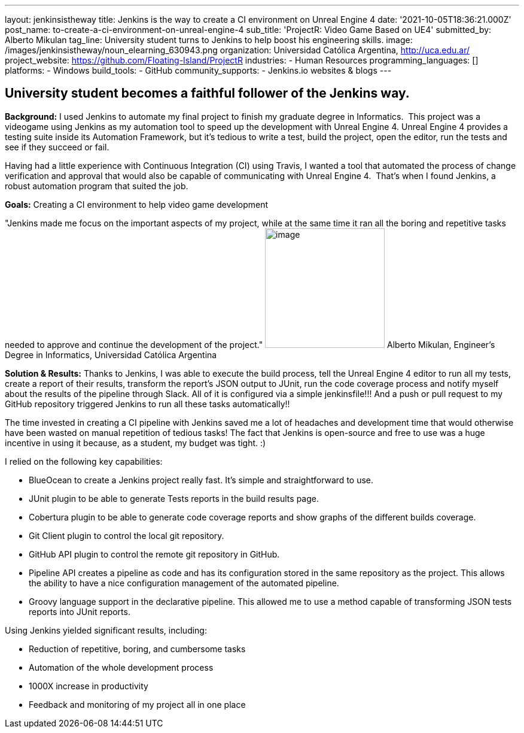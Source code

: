 ---
layout: jenkinsistheway
title: Jenkins is the way to create a CI environment on Unreal Engine 4
date: '2021-10-05T18:36:21.000Z'
post_name: to-create-a-ci-environment-on-unreal-engine-4
sub_title: 'ProjectR: Video Game Based on UE4'
submitted_by: Alberto Mikulan
tag_line: University student turns to Jenkins to help boost his engineering skills.
image: /images/jenkinsistheway/noun_elearning_630943.png
organization: Universidad Católica Argentina, http://uca.edu.ar/
project_website: https://github.com/Floating-Island/ProjectR
industries:
  - Human Resources
programming_languages: []
platforms:
  - Windows
build_tools:
  - GitHub
community_supports:
  - Jenkins.io websites & blogs
---





== University student becomes a faithful follower of the Jenkins way.

*Background:* I used Jenkins to automate my final project to finish my graduate degree in Informatics.  This project was a videogame using Jenkins as my automation tool to speed up the development with Unreal Engine 4. Unreal Engine 4 provides a testing suite inside its Automation Framework, but it's tedious to write a test, build the project, open the editor, run the tests and see if they succeed or fail.

Having had a little experience with Continuous Integration (CI) using Travis, I wanted a tool that automated the process of change verification and approval that would also be capable of communicating with Unreal Engine 4.  That's when I found Jenkins, a robust automation program that suited the job.

*Goals:* Creating a CI environment to help video game development

"Jenkins made me focus on the important aspects of my project, while at the same time it ran all the boring and repetitive tasks needed to approve and continue the development of the project." image:/images/jenkinsistheway/alberto.jpeg[image,width=200,height=200] Alberto Mikulan, Engineer's Degree in Informatics, Universidad Católica Argentina

*Solution & Results:* Thanks to Jenkins, I was able to execute the build process, tell the Unreal Engine 4 editor to run all my tests, create a report of their results, transform the report's JSON output to JUnit, run the code coverage process and notify myself about the results of the pipeline through Slack. All of it is configured via a simple jenkinsfile!!! And a push or pull request to my GitHub repository triggered Jenkins to run all these tasks automatically!!

The time invested in creating a CI pipeline with Jenkins saved me a lot of headaches and development time that would otherwise have been wasted on manual repetition of tedious tasks! The fact that Jenkins is open-source and free to use was a huge incentive in using it because, as a student, my budget was tight. :)

I relied on the following key capabilities:

* BlueOcean to create a Jenkins project really fast. It's simple and straightforward to use.
* JUnit plugin to be able to generate Tests reports in the build results page.
* Cobertura plugin to be able to generate code coverage reports and show graphs of the different builds coverage.
* Git Client plugin to control the local git repository.
* GitHub API plugin to control the remote git repository in GitHub.
* Pipeline API creates a pipeline as code and has its configuration stored in the same repository as the project. This allows the ability to have a nice configuration management of the automated pipeline.
* Groovy language support in the declarative pipeline. This allowed me to use a method capable of transforming JSON tests reports into JUnit reports.

Using Jenkins yielded significant results, including:

* Reduction of repetitive, boring, and cumbersome tasks 
* Automation of the whole development process
* 1000X increase in productivity
* Feedback and monitoring of my project all in one place
